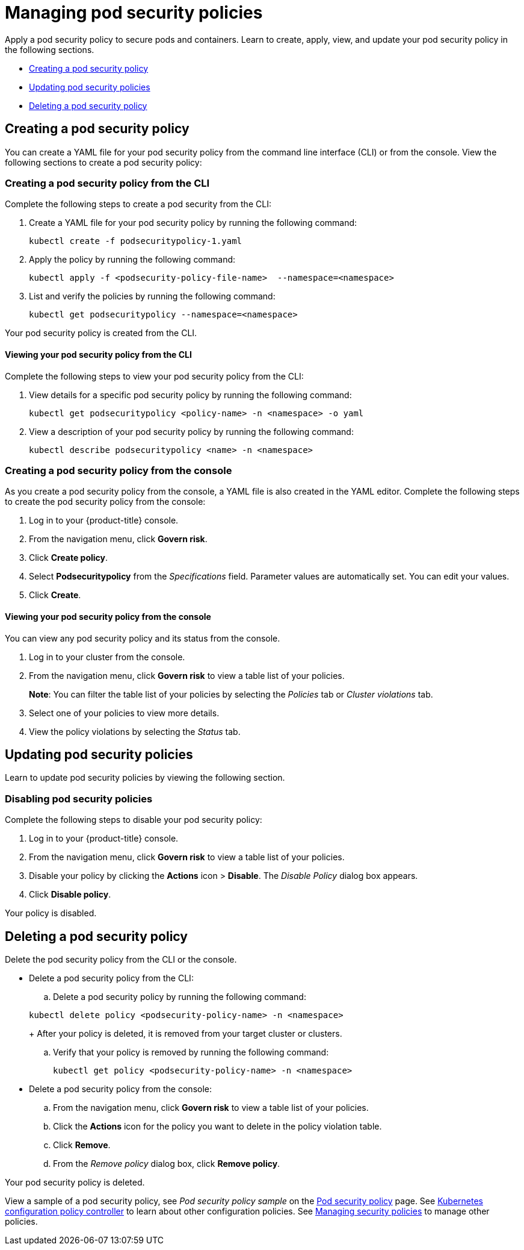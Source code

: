 [#managing-pod-security-policies]
= Managing pod security policies

Apply a pod security policy to secure pods and containers.
Learn to create, apply, view, and update your pod security policy in the following sections.

* <<creating-a-pod-security-policy,Creating a pod security policy>>
* <<updating-pod-security-policies,Updating pod security policies>>
* <<deleting-a-pod-security-policy,Deleting a pod security policy>>

[#creating-a-pod-security-policy]
== Creating a pod security policy

You can create a YAML file for your pod security policy from the command line interface (CLI) or from the console.
View the following sections to create a pod security policy:

[#creating-a-pod-security-policy-from-the-cli]
=== Creating a pod security policy from the CLI

Complete the following steps to create a pod security from the CLI:

. Create a YAML file for your pod security policy by running the following command:
+
----
kubectl create -f podsecuritypolicy-1.yaml
----

. Apply the policy by running the following command:
+
----
kubectl apply -f <podsecurity-policy-file-name>  --namespace=<namespace>
----

. List and verify the policies by running the following command:
+
----
kubectl get podsecuritypolicy --namespace=<namespace>
----

Your pod security policy is created from the CLI.

[#viewing-your-pod-security-policy-from-the-cli]
==== Viewing your pod security policy from the CLI

Complete the following steps to view your pod security policy from the CLI:

. View details for a specific pod security policy by running the following command:
+
----
kubectl get podsecuritypolicy <policy-name> -n <namespace> -o yaml
----

. View a description of your pod security policy by running the following command:
+
----
kubectl describe podsecuritypolicy <name> -n <namespace>
----

[#creating-a-pod-security-policy-from-the-console]
=== Creating a pod security policy from the console

As you create a pod security policy from the console, a YAML file is also created in the YAML editor.
Complete the following steps to create the pod security policy from the console:

. Log in to your {product-title} console.
. From the navigation menu, click *Govern risk*.
. Click *Create policy*.
. Select *Podsecuritypolicy* from the _Specifications_ field.
Parameter values are automatically set.
You can edit your values.
. Click *Create*.

[#viewing-your-pod-security-policy-from-the-console]
==== Viewing your pod security policy from the console

You can view any pod security policy and its status from the console.

. Log in to your cluster from the console.
. From the navigation menu, click *Govern risk* to view a table list of your policies.
+
*Note*: You can filter the table list of your policies by selecting the _Policies_ tab or _Cluster violations_ tab.

. Select one of your policies to view more details.
. View the policy violations by selecting the _Status_ tab.

[#updating-pod-security-policies]
== Updating pod security policies

Learn to update pod security policies by viewing the following section.

[#disabling-pod-security-policies]
=== Disabling pod security policies

Complete the following steps to disable your pod security policy:

. Log in to your {product-title} console.
. From the navigation menu, click *Govern risk* to view a table list of your policies.
. Disable your policy by clicking the *Actions* icon > *Disable*.
The _Disable Policy_ dialog box appears.
. Click *Disable policy*.

Your policy is disabled.

[#deleting-a-pod-security-policy]
== Deleting a pod security policy

Delete the pod security policy from the CLI or the console.

* Delete a pod security policy from the CLI:
 .. Delete a pod security policy by running the following command:

+
----
kubectl delete policy <podsecurity-policy-name> -n <namespace>
----
+
After your policy is deleted, it is removed from your target cluster or clusters.

 .. Verify that your policy is removed by running the following command:
+
----
kubectl get policy <podsecurity-policy-name> -n <namespace>
----
* Delete a pod security policy from the console:
 .. From the navigation menu, click *Govern risk* to view a table list of your policies.
 .. Click the *Actions* icon for the policy you want to delete in the policy violation table.
 .. Click *Remove*.
 .. From the _Remove policy_ dialog box, click *Remove policy*.

Your pod security policy is deleted.

View a sample of a pod security policy, see _Pod security policy sample_ on the xref:../security/psp_policy.adoc#pod-security-policy-sample[Pod security policy] page.
See xref:../security/config_policy_ctrl.adoc#kubernetes-configuration-policy-controller[Kubernetes configuration policy controller] to learn about other configuration policies.
See xref:../security/create_policy.adoc#managing-security-policies[Managing security policies] to manage other policies.
